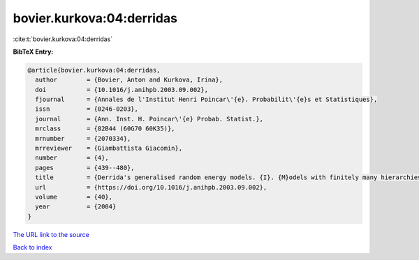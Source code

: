 bovier.kurkova:04:derridas
==========================

:cite:t:`bovier.kurkova:04:derridas`

**BibTeX Entry:**

.. code-block:: bibtex

   @article{bovier.kurkova:04:derridas,
     author        = {Bovier, Anton and Kurkova, Irina},
     doi           = {10.1016/j.anihpb.2003.09.002},
     fjournal      = {Annales de l'Institut Henri Poincar\'{e}. Probabilit\'{e}s et Statistiques},
     issn          = {0246-0203},
     journal       = {Ann. Inst. H. Poincar\'{e} Probab. Statist.},
     mrclass       = {82B44 (60G70 60K35)},
     mrnumber      = {2070334},
     mrreviewer    = {Giambattista Giacomin},
     number        = {4},
     pages         = {439--480},
     title         = {Derrida's generalised random energy models. {I}. {M}odels with finitely many hierarchies},
     url           = {https://doi.org/10.1016/j.anihpb.2003.09.002},
     volume        = {40},
     year          = {2004}
   }
`The URL link to the source <https://doi.org/10.1016/j.anihpb.2003.09.002>`_


`Back to index <../By-Cite-Keys.html>`_
